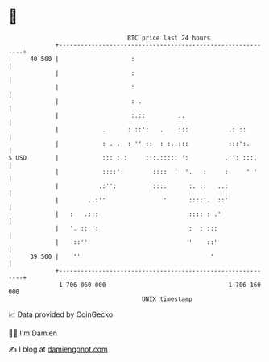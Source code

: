 * 👋

#+begin_example
                                    BTC price last 24 hours                    
                +------------------------------------------------------------+ 
         40 500 |                    :                                       | 
                |                    :                                       | 
                |                    :                                       | 
                |                    : .                                     | 
                |                    :.::         ..                         | 
                |            .      : ::':   .    :::           .: ::        | 
                |            : . .  : '' ::  : :..:::           :::':.       | 
   $ USD        |            ::: :.:     :::.::::: ':          .'': :::.     | 
                |            ::::':        ::::  '  '.   :     :     ' '     | 
                |           .:'':          ::::      :. ::   ..:             | 
                |        ..:''                '      ::::'.  ::'             | 
                |   :   .:::                         :::: : .'               | 
                |   '. :: ':                         :  : :::                | 
                |    ::''                            '    ::'                | 
         39 500 |    ''                                    '                 | 
                +------------------------------------------------------------+ 
                 1 706 060 000                                  1 706 160 000  
                                        UNIX timestamp                         
#+end_example
📈 Data provided by CoinGecko

🧑‍💻 I'm Damien

✍️ I blog at [[https://www.damiengonot.com][damiengonot.com]]
